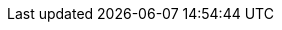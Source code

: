// URLs: SPSZerone
:url-github-SPSZerone: https://github.com/SPSZerone
:url-github-SPSZerone-sps-go-excel: {url-github-SPSZerone}/sps-go-excel
// URLs: License
:url-license-gpl-v3: https://www.gnu.org/licenses/gpl-3.0
// URLs: Language
:url-language-go: https://go.dev
// Images: GitHub Badges - static - SPSZerone - go
:image-url-github-badge-static-SPSZerone-sps-go-excel: https://img.shields.io/badge/SPS Excel-00ADD8?style=flat-square&logo=go&logoColor=white
// Images: GitHub Badges - static - license
:image-url-github-badge-static-license-gpl-v3: https://img.shields.io/badge/License-GPLv3-blue.svg?style=flat-square
// Images: GitHub Badges - static - language
:image-url-github-badge-static-language-go: https://img.shields.io/badge/Go-00ADD8.svg?logo=go&logoColor=white&style=flat-square

